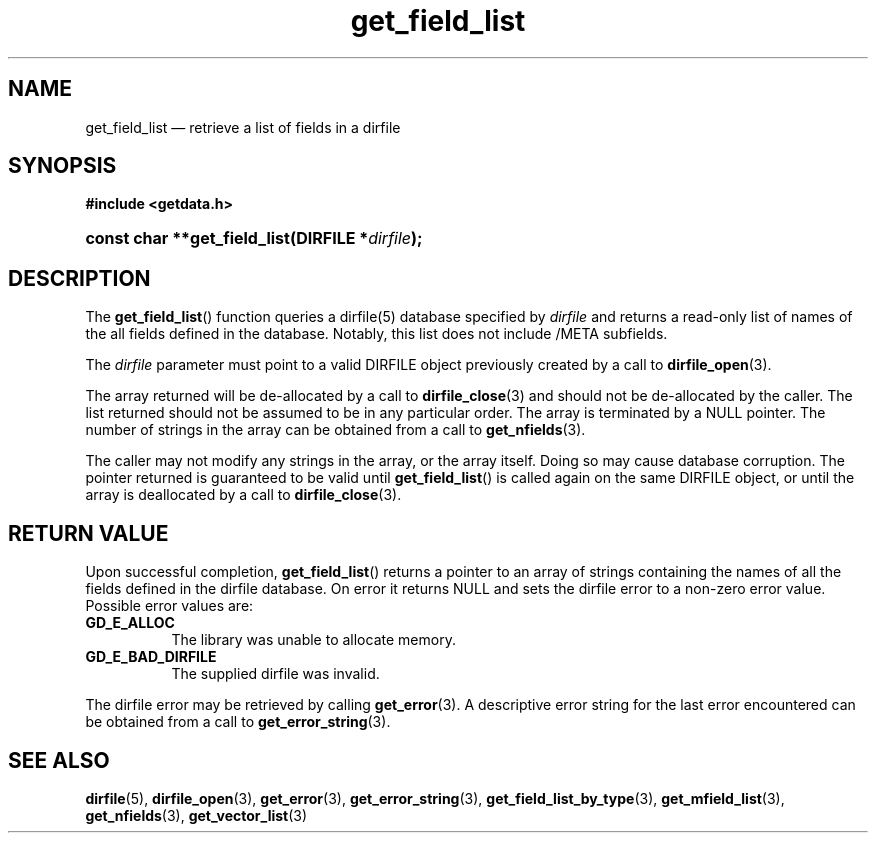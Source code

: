 .\" get_field_list.3.  The get_field_list man page.
.\"
.\" (C) 2008 D. V. Wiebe
.\"
.\""""""""""""""""""""""""""""""""""""""""""""""""""""""""""""""""""""""""
.\"
.\" This file is part of the GetData project.
.\"
.\" This program is free software; you can redistribute it and/or modify
.\" it under the terms of the GNU General Public License as published by
.\" the Free Software Foundation; either version 2 of the License, or
.\" (at your option) any later version.
.\"
.\" GetData is distributed in the hope that it will be useful,
.\" but WITHOUT ANY WARRANTY; without even the implied warranty of
.\" MERCHANTABILITY or FITNESS FOR A PARTICULAR PURPOSE.  See the GNU
.\" General Public License for more details.
.\"
.\" You should have received a copy of the GNU General Public License along
.\" with GetData; if not, write to the Free Software Foundation, Inc.,
.\" 51 Franklin St, Fifth Floor, Boston, MA  02110-1301  USA
.\"
.TH get_field_list 3 "17 October 2008" "Version 0.4.0" "GETDATA"
.SH NAME
get_field_list \(em retrieve a list of fields in a dirfile
.SH SYNOPSIS
.B #include <getdata.h>
.HP
.nh
.ad l
.BI "const char **get_field_list(DIRFILE *" dirfile );
.hy
.ad n
.SH DESCRIPTION
The
.BR get_field_list ()
function queries a dirfile(5) database specified by
.I dirfile
and returns a read-only list of names of the all fields defined in the database.
Notably, this list does not include /META subfields.

The 
.I dirfile
parameter must point to a valid DIRFILE object previously created by a call to
.BR dirfile_open (3).

The array returned will be de-allocated by a call to
.BR dirfile_close (3)
and should not be de-allocated by the caller.  The list returned should not be
assumed to be in any particular order.  The array is terminated by a NULL
pointer.  The number of strings in the array can be obtained from a call to
.BR get_nfields (3).

The caller may not modify any strings in the array, or the array itself.  Doing
so may cause database corruption.  The pointer returned is guaranteed to be
valid until
.BR get_field_list ()
is called again on the same DIRFILE object, or until the array is deallocated by
a call to
.BR dirfile_close (3).

.SH RETURN VALUE
Upon successful completion,
.BR get_field_list ()
returns a pointer to an array of strings containing the names of all the fields
defined in the dirfile database.  On error it returns NULL and sets the dirfile
error to a non-zero error value.  Possible error values are:
.TP 8
.B GD_E_ALLOC
The library was unable to allocate memory.
.TP
.B GD_E_BAD_DIRFILE
The supplied dirfile was invalid.
.P
The dirfile error may be retrieved by calling
.BR get_error (3).
A descriptive error string for the last error encountered can be obtained from
a call to
.BR get_error_string (3).
.SH SEE ALSO
.BR dirfile (5),
.BR dirfile_open (3),
.BR get_error (3),
.BR get_error_string (3),
.BR get_field_list_by_type (3),
.BR get_mfield_list (3),
.BR get_nfields (3),
.BR get_vector_list (3)
